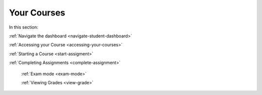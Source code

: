 .. meta::
   :description: Dashboard, courses, assignments, grades
   
Your Courses
============

In this section:


:ref:`Navigate the dashboard <navigate-student-dashboard>`

:ref:`Accessing your Course <accessing-your-courses>`

:ref:`Starting a Course <start-assigment>`

:ref:`Completing Assignments <complete-assignment>`

    :ref:`Exam mode <exam-mode>`
    
    :ref:`Viewing Grades <view-grade>`



